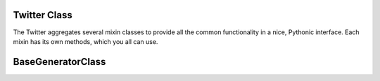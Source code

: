 
.. _twitter-class:

=============
Twitter Class
=============

The Twitter aggregates several mixin classes to provide all the common functionality in a nice, Pythonic interface. Each mixin has its own methods, which you all can use.

.. py:class:: TwitterAsync(session_name: Union[str, Session], proxy: Union[str, Proxy] = None)


    Bases : `UpdateMethods` , `BotMethods`, `AuthMethods`, `UserMethods`

    .. py:data:: Arguments

        .. py:data:: session_name
            :type: str | Session

            This is the name of the session which will be saved and can be loaded later

        .. py:data:: proxy (optional)
            :type: str | Proxy
            :value: None

            Proxy you want to use

    .. py:data:: Methods:

        All Methods are Here :ref:`all-functions`!

.. py:class:: Twitter(session_name: Union[str, Session], proxy: Union[str, Proxy] = None)

    This is just Synced Version of `TwitterAsync`.

    .. attention:: It is just a little hack , some functions might not work always prefer using `TwitterAsync`.



=======================
BaseGeneratorClass
=======================
.. py:class:: BaseGeneratorClass

    Bases : `dict`

    :reference: `tweety.types.base.BaseGeneratorClass`

    .. note:: **This Object is JSON Serializable and Iterable**

    This is the Base Class for All Generator Classes

    .. py:data:: Attributes:

        .. py:attribute:: cursor
            :type: str

            Cursor for next page

        .. py:attribute:: is_next_page
            :type: bool

            Is next page of tweets available

        .. py:attribute:: cursor_top
            :type: str

            Cursor for previous page

    .. py:data:: Methods:

        .. py:method:: get_page(cursor: str)
            :async:

            Get a Page of tweets

            .. py:data:: Arguments:

                .. py:data:: cursor
                    :type: str

                    Cursor of that specific Page

            .. py:data:: Return
                :type: tuple[Union[list[Tweet | SelfThread | User | ConversationThread | TwList]], str, str]

        .. py:method:: get_next_page()
            :async:

            Get next page of tweets if available using the saved cursor

            .. py:data:: Return
                :type: list[Tweet | SelfThread | User | ConversationThread | TwList]




